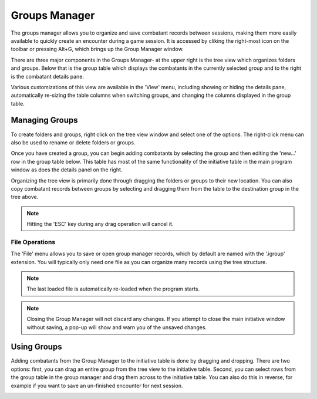 Groups Manager
==============

The groups manager allows you to organize and save combatant records between sessions, making them more easily available to quickly create an encounter during a game session. It is accessed by cliking the right-most icon on the toolbar or pressing Alt+G, which brings up the Group Manager window.

.. image:: _static/10_group_manager.png

There are three major components in the Groups Manager- at the upper right is the tree view which organizes folders and groups. Below that is the group table which displays the combatants in the currently selected group and to the right is the combatant details pane.

Various customizations of this view are available in the 'View' menu, including showing or hiding the details pane, automatically re-sizing the table columns when switching groups, and changing the columns displayed in the group table.

Managing Groups
---------------
To create folders and groups, right click on the tree view window and select one of the options. The right-click menu can also be used to rename or delete folders or groups. 

Once you have created a group, you can begin adding combatants by selecting the group and then editing the 'new...' row in the group table below. This table has most of the same functionality of the initiative table in the main program window as does the details panel on the right.

.. image:: _static/11_new_group.png

Organizing the tree view is primarily done through dragging the folders or groups to their new location. You can also copy combatant records between groups by selecting and dragging them from the table to the destination group in the tree above.

.. note:: Hitting the 'ESC' key during any drag operation will cancel it.
	  
.. image:: _static/12_group_copy.png

File Operations
~~~~~~~~~~~~~~~
The 'File' menu allows you to save or open group manager records, which by default are named with the '.igroup' extension. You will typically only need one file as you can organize many records using the tree structure.

.. note:: The last loaded file is automatically re-loaded when the program starts.

.. note:: Closing the Group Manager will not discard any changes. If you attempt to close the main initiative window without saving, a pop-up will show and warn you of the unsaved changes. 

Using Groups
------------

Adding combatants from the Group Manager to the initiative table is done by dragging and dropping. There are two options: first, you can drag an entire group from the tree view to the initiative table. Second, you can select rows from the group table in the group manager and drag them across to the initiative table. You can also do this in reverse, for example if you want to save an un-finished encounter for next session.

.. image:: _static/13_initiative_copy.png

